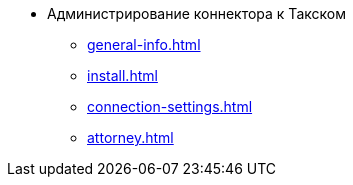 * Администрирование коннектора к Такском
** xref:general-info.adoc[]
** xref:install.adoc[]
** xref:connection-settings.adoc[]
** xref:attorney.adoc[]
